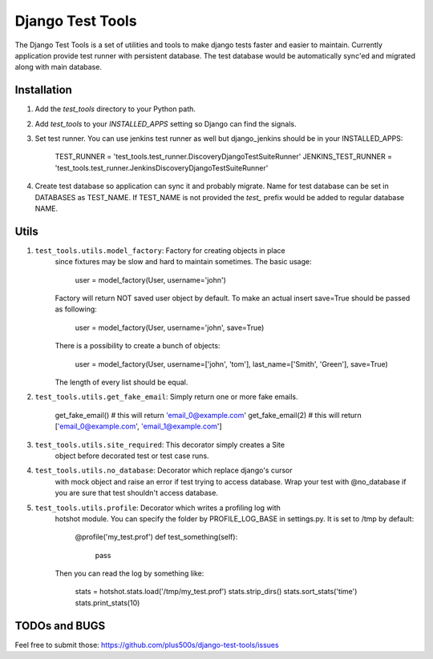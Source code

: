 ====================
Django Test Tools
====================

The Django Test Tools is a set of utilities and tools to make django tests
faster and easier to maintain. Currently application provide test runner
with persistent database. The test database would be automatically sync'ed and
migrated along with main database.


Installation
============

#. Add the `test_tools` directory to your Python path.

#. Add `test_tools` to your `INSTALLED_APPS` setting so Django can find the
   signals.

#. Set test runner. You can use jenkins test runner as well but django_jenkins 
   should be in your INSTALLED_APPS:

    TEST_RUNNER = 'test_tools.test_runner.DiscoveryDjangoTestSuiteRunner'
    JENKINS_TEST_RUNNER = 'test_tools.test_runner.JenkinsDiscoveryDjangoTestSuiteRunner'
    
#. Create test database so application can sync it and probably migrate. Name 
   for test database can be set in DATABASES as TEST_NAME. If TEST_NAME
   is not provided the `test_` prefix would be added to regular database NAME.



Utils
=================

#. ``test_tools.utils.model_factory``: Factory for creating objects in place 
    since fixtures may be slow and hard to maintain sometimes. The basic usage:

        user = model_factory(User, username='john')

    Factory will return NOT saved user object by default. To make an actual insert
    save=True should be passed as following:

        user = model_factory(User, username='john', save=True)

    There is a possibility to create a bunch of objects:

        user = model_factory(User, username=['john', 'tom'], last_name=['Smith', 'Green'], save=True)

    The length of every list should be equal.


#. ``test_tools.utils.get_fake_email``: Simply return one or more fake emails.

        get_fake_email() 
        # this will return 'email_0@example.com'
        get_fake_email(2) 
        # this will return ['email_0@example.com', 'email_1@example.com']


#. ``test_tools.utils.site_required``: This decorator simply creates a Site 
    object before decorated test or test case runs.


#. ``test_tools.utils.no_database``: Decorator which replace django's cursor 
    with mock object and raise an error if test trying to access database. 
    Wrap your test with @no_database if you are sure that test shouldn't access database.


#. ``test_tools.utils.profile``: Decorator which writes a profiling log with 
    hotshot module. You can specify the folder by PROFILE_LOG_BASE in settings.py. 
    It is set to /tmp by default:

        @profile('my_test.prof')
        def test_something(self):
            pass
    
    Then you can read the log by something like:
    
        stats = hotshot.stats.load('/tmp/my_test.prof')
        stats.strip_dirs()
        stats.sort_stats('time')
        stats.print_stats(10)



TODOs and BUGS
=================
Feel free to submit those: https://github.com/plus500s/django-test-tools/issues